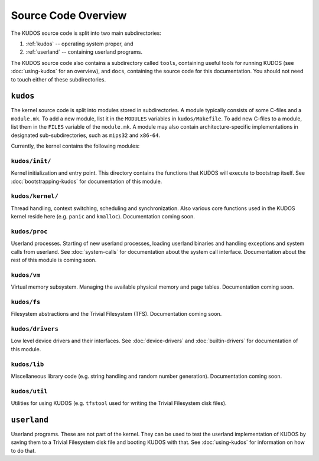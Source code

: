 Source Code Overview
====================

..
   An operating system kernel is the core of any OS.  The kernel acts as a glue
   between userland processes and system hardware, providing an illusion of
   exclusive access to system resources.  Each userland program is run in a
   private sandbox, and processes should be able to interact only through well
   defined means, i.e. system calls.

   The KUDOS kernel is multithreaded and can use multiple CPUs.  The kernel
   provides the threading and synchronization primitives.  Several device
   drivers for the simulated devices of Yams are also provided.  Memory
   handling in the kernel is quite primitive, as most virtual memory features
   are left as exercises.  The system has a simple filesystem and support for
   multiple filesystems.

   Userland programs are somewhat supported, but proper system call handling
   and proper user processes (and not just kernel threads) are left as
   exercises -- more about that later.

   Directory structure
   -------------------

The KUDOS source code is split into two main subdirectories:

1. :ref:`kudos` -- operating system proper, and
2. :ref:`userland` -- containing userland programs.

The KUDOS source code also contains a subdirectory called ``tools``, containing
useful tools for running KUDOS (see :doc:`using-kudos` for an overview), and
``docs``, containing the source code for this documentation. You should not
need to touch either of these subdirectories.

.. _kudos:

``kudos``
---------

The kernel source code is split into modules stored in subdirectories. A module
typically consists of some C-files and a ``module.mk``. To add a new module,
list it in the ``MODULES`` variables in ``kudos/Makefile``.  To add new C-files
to a module, list them in the ``FILES`` variable of the ``module.mk``. A module
may also contain architecture-specific implementations in designated
sub-subdirectories, such as ``mips32`` and ``x86-64``.

Currently, the kernel contains the following modules:

``kudos/init/``
~~~~~~~~~~~~~~~

Kernel initialization and entry point.  This directory contains the functions
that KUDOS will execute to bootstrap itself. See :doc:`bootstrapping-kudos` for
documentation of this module.

``kudos/kernel/``
~~~~~~~~~~~~~~~~~

Thread handling, context switching, scheduling and synchronization.  Also
various core functions used in the KUDOS kernel reside here (e.g. ``panic`` and
``kmalloc``). Documentation coming soon.

``kudos/proc``
~~~~~~~~~~~~~~

Userland processes.  Starting of new userland processes, loading userland
binaries and handling exceptions and system calls from userland. See
:doc:`system-calls` for documentation about the system call interface.
Documentation about the rest of this module is coming soon.

``kudos/vm``
~~~~~~~~~~~~

Virtual memory subsystem.  Managing the available physical memory and page
tables. Documentation coming soon.

``kudos/fs``
~~~~~~~~~~~~

Filesystem abstractions and the Trivial Filesystem (TFS). Documentation coming
soon.

``kudos/drivers``
~~~~~~~~~~~~~~~~~

Low level device drivers and their interfaces. See :doc:`device-drivers` and
:doc:`builtin-drivers` for documentation of this module.

``kudos/lib``
~~~~~~~~~~~~~

Miscellaneous library code (e.g. string handling and random number generation).
Documentation coming soon.

``kudos/util``
~~~~~~~~~~~~~~

Utilities for using KUDOS (e.g. ``tfstool`` used for writing the Trivial
Filesystem disk files).

.. _userland:

``userland``
------------

Userland programs.  These are not part of the kernel.  They can be used to test
the userland implementation of KUDOS by saving them to a Trivial Filesystem
disk file and booting KUDOS with that. See :doc:`using-kudos` for information
on how to do that.
